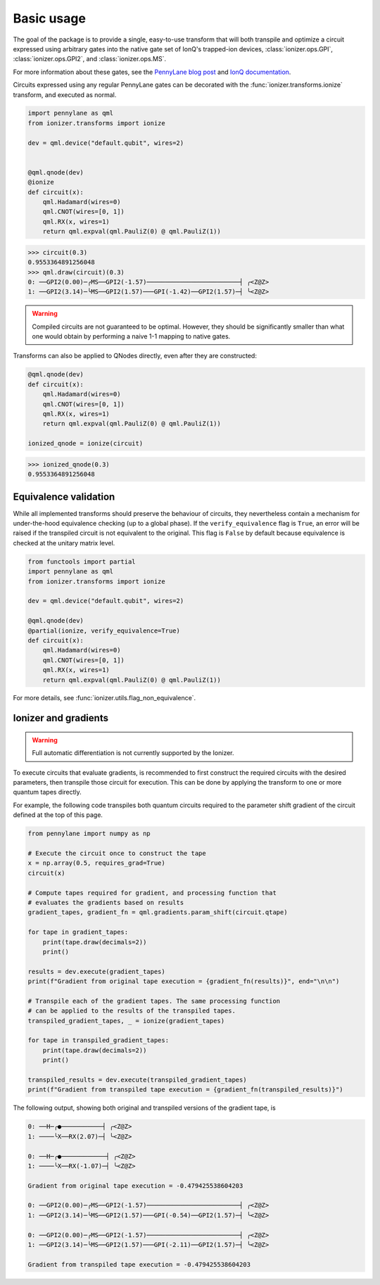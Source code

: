 .. _basic_usage:

Basic usage
===========

The goal of the package is to provide a single, easy-to-use transform that will
both transpile and optimize a circuit expressed using arbitrary gates into the
native gate set of IonQ's trapped-ion devices, :class:`ionizer.ops.GPI`,
:class:`ionizer.ops.GPI2`, and :class:`ionizer.ops.MS`.

For more information about these gates, see the `PennyLane blog post
<https://pennylane.ai/blog/2023/06/the-ionizer-building-a-hardware-specific-transpiler-using-pennylane/>`_
and `IonQ documentation <https://ionq.com/docs/getting-started-with-native-gates>`_.

Circuits expressed using any regular PennyLane gates can be decorated with the
:func:`ionizer.transforms.ionize` transform, and executed as normal.

.. code::

    import pennylane as qml
    from ionizer.transforms import ionize

    dev = qml.device("default.qubit", wires=2)


    @qml.qnode(dev)
    @ionize
    def circuit(x):
        qml.Hadamard(wires=0)
        qml.CNOT(wires=[0, 1])
        qml.RX(x, wires=1)
        return qml.expval(qml.PauliZ(0) @ qml.PauliZ(1))

.. code::

   >>> circuit(0.3)
   0.9553364891256048
   >>> qml.draw(circuit)(0.3)
   0: ──GPI2(0.00)─╭MS──GPI2(-1.57)─────────────────────────┤ ╭<Z@Z>
   1: ──GPI2(3.14)─╰MS──GPI2(1.57)───GPI(-1.42)──GPI2(1.57)─┤ ╰<Z@Z>

.. warning::

   Compiled circuits are not guaranteed to be optimal. However, they should be
   significantly smaller than what one would obtain by performing a naive 1-1
   mapping to native gates.


Transforms can also be applied to QNodes directly, even after they are
constructed:

.. code::

    @qml.qnode(dev)
    def circuit(x):
        qml.Hadamard(wires=0)
        qml.CNOT(wires=[0, 1])
        qml.RX(x, wires=1)
        return qml.expval(qml.PauliZ(0) @ qml.PauliZ(1))

    ionized_qnode = ionize(circuit)

.. code::

    >>> ionized_qnode(0.3)
    0.9553364891256048

.. _basic_usage-equivalence_validation:

Equivalence validation
----------------------

While all implemented transforms should preserve the behaviour of circuits, they
nevertheless contain a mechanism for under-the-hood equivalence checking (up to
a global phase). If the ``verify_equivalence`` flag is ``True``, an error will
be raised if the transpiled circuit is not equivalent to the original. This flag
is ``False`` by default because equivalence is checked at the unitary matrix
level.

.. code::

    from functools import partial
    import pennylane as qml
    from ionizer.transforms import ionize

    dev = qml.device("default.qubit", wires=2)

    @qml.qnode(dev)
    @partial(ionize, verify_equivalence=True)
    def circuit(x):
        qml.Hadamard(wires=0)
        qml.CNOT(wires=[0, 1])
        qml.RX(x, wires=1)
        return qml.expval(qml.PauliZ(0) @ qml.PauliZ(1))

For more details, see :func:`ionizer.utils.flag_non_equivalence`.

Ionizer and gradients
---------------------

.. warning::

   Full automatic differentiation is not currently supported by the Ionizer.

To execute circuits that evaluate gradients, is recommended to first construct
the required circuits with the desired parameters, then transpile those circuit
for execution. This can be done by applying the transform to one or more quantum
tapes directly.

For example, the following code transpiles both quantum circuits required to the
parameter shift gradient of the circuit defined at the top of this page.

.. code::

   from pennylane import numpy as np

   # Execute the circuit once to construct the tape
   x = np.array(0.5, requires_grad=True)
   circuit(x)

   # Compute tapes required for gradient, and processing function that
   # evaluates the gradients based on results
   gradient_tapes, gradient_fn = qml.gradients.param_shift(circuit.qtape)

   for tape in gradient_tapes:
       print(tape.draw(decimals=2))
       print()

   results = dev.execute(gradient_tapes)
   print(f"Gradient from original tape execution = {gradient_fn(results)}", end="\n\n")

   # Transpile each of the gradient tapes. The same processing function
   # can be applied to the results of the transpiled tapes.
   transpiled_gradient_tapes, _ = ionize(gradient_tapes)

   for tape in transpiled_gradient_tapes:
       print(tape.draw(decimals=2))
       print()

   transpiled_results = dev.execute(transpiled_gradient_tapes)
   print(f"Gradient from transpiled tape execution = {gradient_fn(transpiled_results)}")

The following output, showing both original and transpiled versions of the
gradient tape, is

.. code::

   0: ──H─╭●───────────┤ ╭<Z@Z>
   1: ────╰X──RX(2.07)─┤ ╰<Z@Z>

   0: ──H─╭●────────────┤ ╭<Z@Z>
   1: ────╰X──RX(-1.07)─┤ ╰<Z@Z>

   Gradient from original tape execution = -0.479425538604203

   0: ──GPI2(0.00)─╭MS──GPI2(-1.57)─────────────────────────┤ ╭<Z@Z>
   1: ──GPI2(3.14)─╰MS──GPI2(1.57)───GPI(-0.54)──GPI2(1.57)─┤ ╰<Z@Z>

   0: ──GPI2(0.00)─╭MS──GPI2(-1.57)─────────────────────────┤ ╭<Z@Z>
   1: ──GPI2(3.14)─╰MS──GPI2(1.57)───GPI(-2.11)──GPI2(1.57)─┤ ╰<Z@Z>

   Gradient from transpiled tape execution = -0.479425538604203
